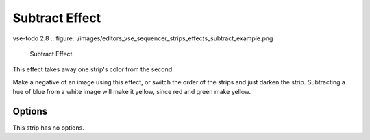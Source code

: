 .. _bpy.types.SubtractSequence:

***************
Subtract Effect
***************

vse-todo 2.8
.. figure:: /images/editors_vse_sequencer_strips_effects_subtract_example.png

   Subtract Effect.

This effect takes away one strip's color from the second.

Make a negative of an image using this effect,
or switch the order of the strips and just darken the strip.
Subtracting a hue of blue from a white image will make it yellow,
since red and green make yellow.


Options
=======

This strip has no options.
